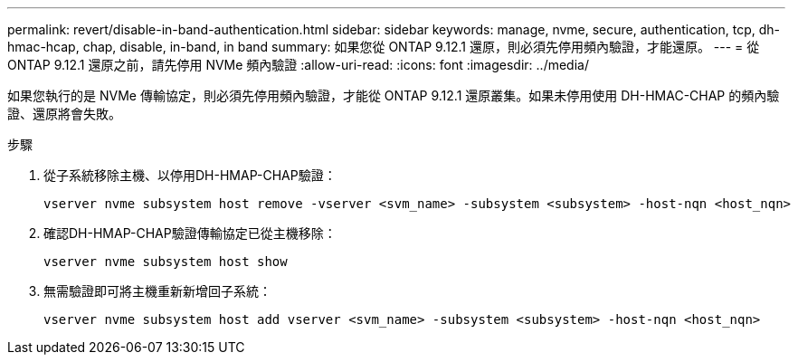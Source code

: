 ---
permalink: revert/disable-in-band-authentication.html 
sidebar: sidebar 
keywords: manage, nvme, secure, authentication, tcp, dh-hmac-hcap, chap, disable, in-band, in band 
summary: 如果您從 ONTAP 9.12.1 還原，則必須先停用頻內驗證，才能還原。 
---
= 從 ONTAP 9.12.1 還原之前，請先停用 NVMe 頻內驗證
:allow-uri-read: 
:icons: font
:imagesdir: ../media/


[role="lead"]
如果您執行的是 NVMe 傳輸協定，則必須先停用頻內驗證，才能從 ONTAP 9.12.1 還原叢集。如果未停用使用 DH-HMAC-CHAP 的頻內驗證、還原將會失敗。

.步驟
. 從子系統移除主機、以停用DH-HMAP-CHAP驗證：
+
[source, cli]
----
vserver nvme subsystem host remove -vserver <svm_name> -subsystem <subsystem> -host-nqn <host_nqn>
----
. 確認DH-HMAP-CHAP驗證傳輸協定已從主機移除：
+
[source, cli]
----
vserver nvme subsystem host show
----
. 無需驗證即可將主機重新新增回子系統：
+
[source, cli]
----
vserver nvme subsystem host add vserver <svm_name> -subsystem <subsystem> -host-nqn <host_nqn>
----

